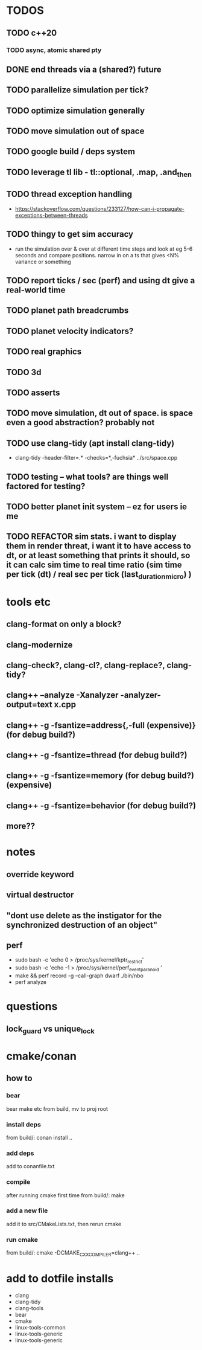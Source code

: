 * TODOS
** TODO c++20
*** TODO async, atomic shared pty
** DONE end threads via a (shared?) future
** TODO parallelize simulation per tick?
** TODO optimize simulation generally
** TODO move simulation out of space
** TODO google build / deps system
** TODO leverage tl lib - tl::optional, .map, .and_then
** TODO thread exception handling
   - https://stackoverflow.com/questions/233127/how-can-i-propagate-exceptions-between-threads
** TODO thingy to get sim accuracy
   - run the simulation over & over at different time steps and look at eg 5-6 seconds and compare positions. narrow in on a ts that gives <N% variance or something
** TODO report ticks / sec (perf) and using dt give a real-world time
** TODO planet path breadcrumbs
** TODO planet velocity indicators?
** TODO real graphics
** TODO 3d
** TODO asserts
** TODO move simulation, dt out of space. is space even a good abstraction? probably not
** TODO use clang-tidy (apt install clang-tidy)
   - clang-tidy -header-filter=.* -checks=*,-fuchsia* ../src/space.cpp
** TODO testing -- what tools? are things well factored for testing?
** TODO better planet init system -- ez for users ie me
** TODO REFACTOR sim stats. i want to display them in render threat, i want it to have access to dt, or at least something that prints it should, so it can calc sim time to real time ratio (sim time per tick (dt) / real sec per tick (last_duration_micro) )
* tools etc
** clang-format on only a block?
** clang-modernize
** clang-check?, clang-cl?, clang-replace?, clang-tidy?
** clang++ --analyze -Xanalyzer -analyzer-output=text x.cpp
** clang++ -g -fsantize=address{,-full (expensive)} (for debug build?)
** clang++ -g -fsantize=thread (for debug build?)
** clang++ -g -fsantize=memory (for debug build?) (expensive)
** clang++ -g -fsantize=behavior (for debug build?)
** more??


* notes
** override keyword
** virtual destructor
** "dont use delete as the instigator for the synchronized destruction of an object"
** perf
   - sudo bash -c 'echo 0 > /proc/sys/kernel/kptr_restrict'
   - sudo bash -c 'echo -1 > /proc/sys/kernel/perf_event_paranoid '
   - make && perf record -g --call-graph dwarf ./bin/nbo
   - perf analyze

* questions
** lock_guard vs unique_lock

* cmake/conan
** how to
*** bear
    bear make etc from build, mv to proj root
*** install deps
    from build/: conan install ..
*** add deps
    add to conanfile.txt
*** compile
    after running cmake first time
    from build/: make
*** add a new file
    add it to src/CMakeLists.txt, then rerun cmake
*** run cmake
    from build/: cmake -DCMAKE_CXX_COMPILER=clang++ ..

* add to dotfile installs
  - clang
  - clang-tidy
  - clang-tools
  - bear
  - cmake
  - linux-tools-common
  - linux-tools-generic
  - linux-tools-generic
